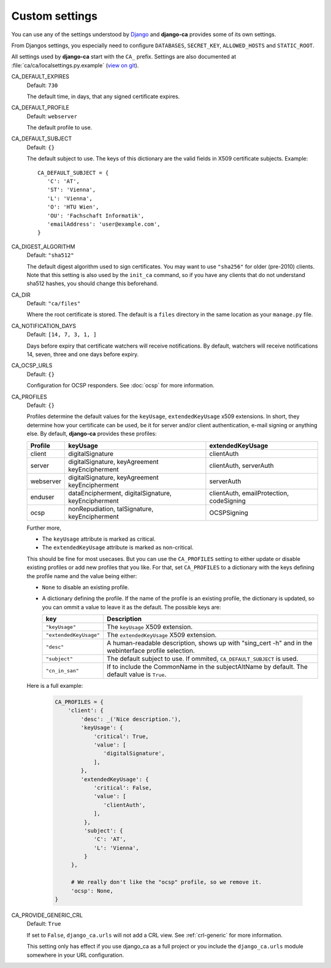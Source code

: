 Custom settings
===============

You can use any of the settings understood by `Django
<https://docs.djangoproject.com/en/dev/ref/settings/>`_ and **django-ca**
provides some of its own settings.

From Djangos settings, you especially need to configure ``DATABASES``,
``SECRET_KEY``, ``ALLOWED_HOSTS`` and ``STATIC_ROOT``.

All settings used by **django-ca** start with the ``CA_`` prefix. Settings are
also documented at :file:`ca/ca/localsettings.py.example`
(`view on git
<https://github.com/mathiasertl/django-ca/blob/master/ca/ca/localsettings.py.example>`_).


CA_DEFAULT_EXPIRES
   Default: ``730``

   The default time, in days, that any signed certificate expires.

.. _settings-ca-default-profile:

CA_DEFAULT_PROFILE
   Default: ``webserver``

   The default profile to use.

CA_DEFAULT_SUBJECT
   Default: ``{}``

   The default subject to use. The keys of this dictionary are the valid fields
   in X509 certificate subjects. Example::

      CA_DEFAULT_SUBJECT = {
         'C': 'AT',
         'ST': 'Vienna',
         'L': 'Vienna',
         'O': 'HTU Wien',
         'OU': 'Fachschaft Informatik',
         'emailAddress': 'user@example.com',
      }

CA_DIGEST_ALGORITHM
   Default: ``"sha512"``

   The default digest algorithm used to sign certificates. You may want to use
   ``"sha256"`` for older (pre-2010) clients. Note that this setting is also
   used by the ``init_ca`` command, so if you have any clients that do not
   understand sha512 hashes, you should change this beforehand.

.. _settings-ca-dir:

CA_DIR
   Default: ``"ca/files"``

   Where the root certificate is stored. The default is a ``files`` directory
   in the same location as your ``manage.py`` file.

CA_NOTIFICATION_DAYS
   Default: ``[14, 7, 3, 1, ]``

   Days before expiry that certificate watchers will receive notifications. By default, watchers
   will receive notifications 14, seven, three and one days before expiry.

.. _settings-ca-ocsp-urls:

CA_OCSP_URLS
   Default: ``{}``

   Configuration for OCSP responders. See :doc:`ocsp` for more information.

.. _settings-ca-profiles:

CA_PROFILES
   Default: ``{}``

   Profiles determine the default values for the ``keyUsage``, ``extendedKeyUsage`` x509
   extensions. In short, they determine how your certificate can be used, be it for server and/or
   client authentication, e-mail signing or anything else. By default, **django-ca** provides these
   profiles:

   =========== ======================================== =======================
   Profile     keyUsage                                 extendedKeyUsage
   =========== ======================================== =======================
   client      digitalSignature                         clientAuth
   server      digitalSignature, keyAgreement           clientAuth, serverAuth
               keyEncipherment
   webserver   digitalSignature, keyAgreement           serverAuth
               keyEncipherment
   enduser     dataEncipherment, digitalSignature,      clientAuth,
               keyEncipherment                          emailProtection,
                                                        codeSigning
   ocsp        nonRepudiation, talSignature,            OCSPSigning
               keyEncipherment
   =========== ======================================== =======================

   Further more,

   * The ``keyUsage`` attribute is marked as critical.
   * The ``extendedKeyUsage`` attribute is marked as non-critical.

   This should be fine for most usecases. But you can use the ``CA_PROFILES``
   setting to either update or disable existing profiles or add new profiles
   that you like. For that, set ``CA_PROFILES`` to a dictionary with the keys
   defining the profile name and the value being either:

   * ``None`` to disable an existing profile.
   * A dictionary defining the profile. If the name of the profile is an
     existing profile, the dictionary is updated, so you can ommit a value to
     leave it as the default. The possible keys are:

     ====================== ======================================================================
     key                    Description
     ====================== ======================================================================
     ``"keyUsage"``         The ``keyUsage`` X509 extension.
     ``"extendedKeyUsage"`` The ``extendedKeyUsage`` X509 extension.
     ``"desc"``             A human-readable description, shows up with "sing_cert -h" and in the
                            webinterface profile selection.
     ``"subject"``          The default subject to use. If ommited, ``CA_DEFAULT_SUBJECT`` is
                            used.
     ``"cn_in_san"``        If to include the CommonName in the subjectAltName by default. The
                            default value is ``True``.
     ====================== ======================================================================

   Here is a full example:

     .. code-block:: python

         CA_PROFILES = {
             'client': {
                 'desc': _('Nice description.'),
                 'keyUsage': {
                     'critical': True,
                     'value': [
                        'digitalSignature',
                     ],
                 },
                 'extendedKeyUsage': {
                     'critical': False,
                     'value': [
                        'clientAuth',
                     ],
                  },
                  'subject': {
                     'C': 'AT',
                     'L': 'Vienna',
                  }
              },

              # We really don't like the "ocsp" profile, so we remove it.
              'ocsp': None,
         }

CA_PROVIDE_GENERIC_CRL
   Default: ``True``

   If set to ``False``, ``django_ca.urls`` will not add a CRL view. See :ref:`crl-generic` for more
   information.

   This setting only has effect if you use django_ca as a full project or you include the
   ``django_ca.urls`` module somewhere in your URL configuration.
